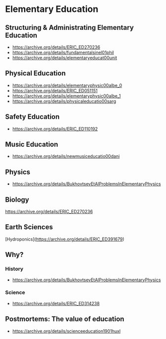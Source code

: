 * Elementary Education

** Structuring & Administrating Elementary Education
- https://archive.org/details/ERIC_ED270236
- https://archive.org/details/fundamentalsinel01phil
- https://archive.org/details/elementaryeducat00unit

** Physical Education
- https://archive.org/details/elementaryphysic00albe_0
- https://archive.org/details/ERIC_ED051151
- https://archive.org/details/elementaryphysic00albe_1
- https://archive.org/details/physicaleducatio00sarg

** Safety Education
- https://archive.org/details/ERIC_ED110192


** Music Education
- https://archive.org/details/newmusiceducatio00dani

** Physics
- https://archive.org/details/BukhovtsevEtAlProblemsInElementaryPhysics

** Biology
https://archive.org/details/ERIC_ED270236

** Earth Sciences
[Hydroponics](https://archive.org/details/ERIC_ED391679)

** Why?
*** History
- https://archive.org/details/BukhovtsevEtAlProblemsInElementaryPhysics

*** Science
- https://archive.org/details/ERIC_ED314238

** Postmortems: The value of education
- https://archive.org/details/scienceeducation1901huxl
